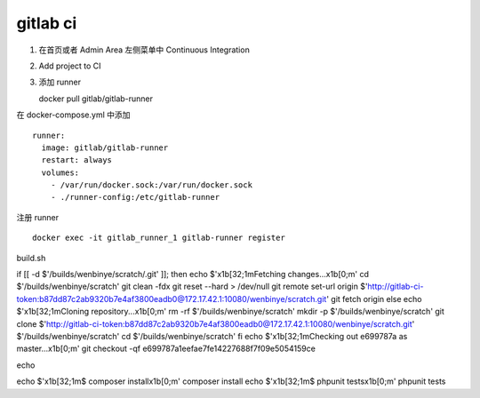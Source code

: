 gitlab ci
------------------------------

1. 在首页或者 Admin Area 左侧菜单中 Continuous Integration

2. Add project to CI

3. 添加 runner ::

   docker pull gitlab/gitlab-runner

在 docker-compose.yml 中添加 ::

    runner:
      image: gitlab/gitlab-runner
      restart: always
      volumes:
        - /var/run/docker.sock:/var/run/docker.sock
        - ./runner-config:/etc/gitlab-runner

注册 runner ::

    docker exec -it gitlab_runner_1 gitlab-runner register

build.sh

if [[ -d $'/builds/wenbinye/scratch/.git' ]]; then
echo $'\x1b[32;1mFetching changes...\x1b[0;m'
cd $'/builds/wenbinye/scratch'
git clean -fdx
git reset --hard > /dev/null
git remote set-url origin $'http://gitlab-ci-token:b87dd87c2ab9320b7e4af3800eadb0@172.17.42.1:10080/wenbinye/scratch.git'
git fetch origin
else
echo $'\x1b[32;1mCloning repository...\x1b[0;m'
rm -rf $'/builds/wenbinye/scratch'
mkdir -p $'/builds/wenbinye/scratch'
git clone $'http://gitlab-ci-token:b87dd87c2ab9320b7e4af3800eadb0@172.17.42.1:10080/wenbinye/scratch.git' $'/builds/wenbinye/scratch'
cd $'/builds/wenbinye/scratch'
fi
echo $'\x1b[32;1mChecking out e699787a as master...\x1b[0;m'
git checkout -qf e699787a1eefae7fe14227688f7f09e5054159ce

echo

echo $'\x1b[32;1m$ composer install\x1b[0;m'
composer install
echo $'\x1b[32;1m$ phpunit tests\x1b[0;m'
phpunit tests

